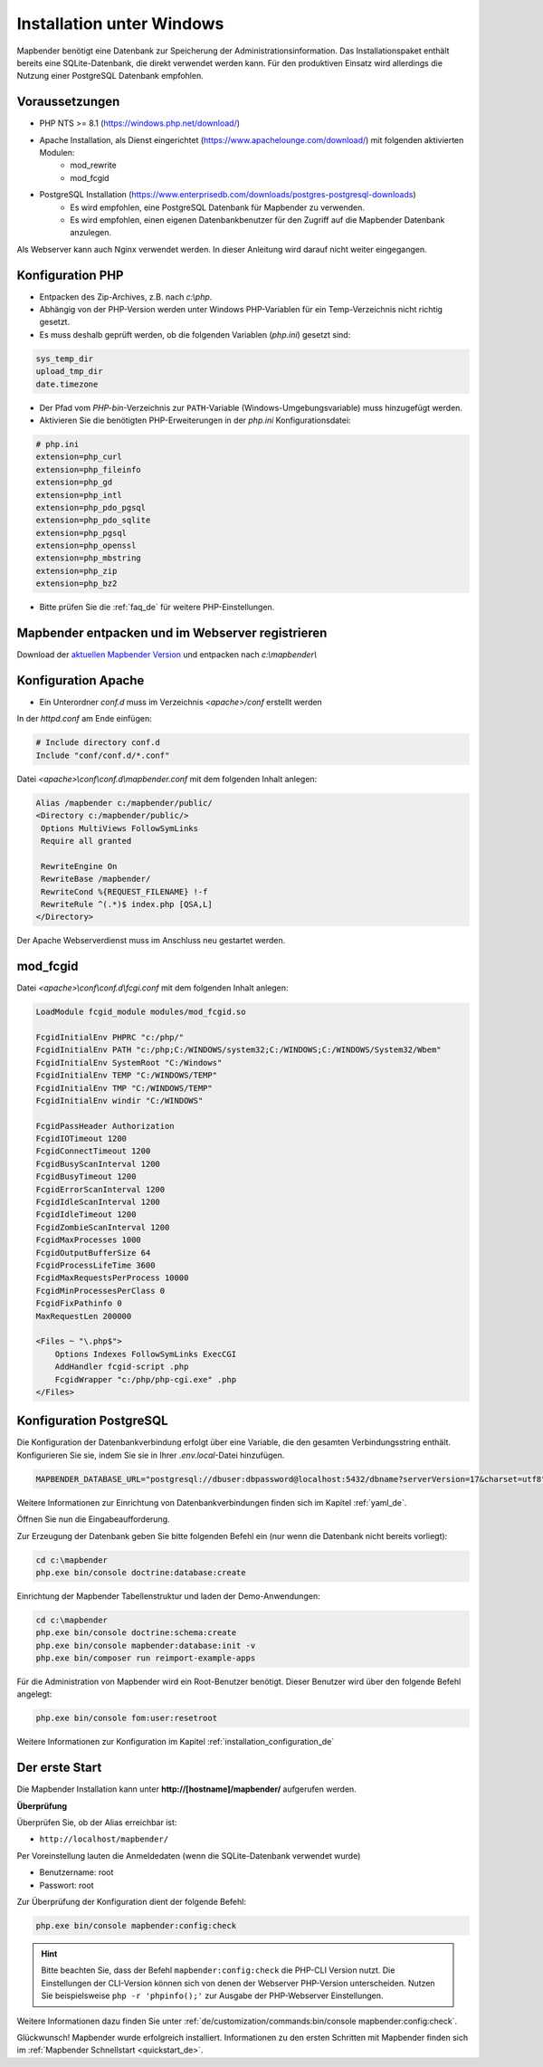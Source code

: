 .. _installation_windows_de:

Installation unter Windows
##########################

.. Für eine schnelle Installation als Testsystem kann der MS4W-Installer (https://ms4w.com/download.html) benutzt werden. 

.. Nachfolgend beschreiben wir die Installation für eine Produktivumgebung.

Mapbender benötigt eine Datenbank zur Speicherung der Administrationsinformation. Das Installationspaket enthält bereits eine SQLite-Datenbank, die direkt verwendet werden kann. Für den produktiven Einsatz wird allerdings die Nutzung einer PostgreSQL Datenbank empfohlen.


Voraussetzungen
---------------

* PHP NTS >= 8.1 (https://windows.php.net/download/)
* Apache Installation, als Dienst eingerichtet (https://www.apachelounge.com/download/) mit folgenden aktivierten Modulen:
    * mod_rewrite
    * mod_fcgid
* PostgreSQL Installation (https://www.enterprisedb.com/downloads/postgres-postgresql-downloads)
    * Es wird empfohlen, eine PostgreSQL Datenbank für Mapbender zu verwenden.
    * Es wird empfohlen, einen eigenen Datenbankbenutzer für den Zugriff auf die Mapbender Datenbank anzulegen.


Als Webserver kann auch Nginx verwendet werden. In dieser Anleitung wird darauf nicht weiter eingegangen.


Konfiguration PHP
-----------------

* Entpacken des Zip-Archives, z.B. nach `c:\\php`.
* Abhängig von der PHP-Version werden unter Windows PHP-Variablen für ein Temp-Verzeichnis nicht richtig gesetzt.
* Es muss deshalb geprüft werden, ob die folgenden Variablen (*php.ini*) gesetzt sind:

.. code-block:: ini

    sys_temp_dir
    upload_tmp_dir
    date.timezone

* Der Pfad vom `PHP-bin`-Verzeichnis zur ``PATH``-Variable (Windows-Umgebungsvariable) muss hinzugefügt werden.
* Aktivieren Sie die benötigten PHP-Erweiterungen in der *php.ini* Konfigurationsdatei:

.. code-block:: ini

    # php.ini
    extension=php_curl
    extension=php_fileinfo
    extension=php_gd
    extension=php_intl
    extension=php_pdo_pgsql
    extension=php_pdo_sqlite
    extension=php_pgsql
    extension=php_openssl
    extension=php_mbstring
    extension=php_zip
    extension=php_bz2

* Bitte prüfen Sie die :ref:`faq_de` für weitere PHP-Einstellungen. 


Mapbender entpacken und im Webserver registrieren
-------------------------------------------------

Download der `aktuellen Mapbender Version <https://mapbender.org/builds/mapbender-starter-current.zip>`_ und entpacken nach `c:\\mapbender\\`
    

Konfiguration Apache
--------------------

* Ein Unterordner `conf.d` muss im Verzeichnis `<apache>/conf` erstellt werden

In der *httpd.conf* am Ende einfügen:

.. code-block:: apache

                # Include directory conf.d
                Include "conf/conf.d/*.conf"

Datei `<apache>\\conf\\conf.d\\mapbender.conf` mit dem folgenden Inhalt anlegen:
  
.. code-block:: apache

 Alias /mapbender c:/mapbender/public/
 <Directory c:/mapbender/public/>
  Options MultiViews FollowSymLinks
  Require all granted
 
  RewriteEngine On
  RewriteBase /mapbender/
  RewriteCond %{REQUEST_FILENAME} !-f
  RewriteRule ^(.*)$ index.php [QSA,L]
 </Directory>


Der Apache Webserverdienst muss im Anschluss neu gestartet werden.


mod_fcgid
---------

Datei `<apache>\\conf\\conf.d\\fcgi.conf` mit dem folgenden Inhalt anlegen:

.. code-block:: apacheconf

    LoadModule fcgid_module modules/mod_fcgid.so
    
    FcgidInitialEnv PHPRC "c:/php/"
    FcgidInitialEnv PATH "c:/php;C:/WINDOWS/system32;C:/WINDOWS;C:/WINDOWS/System32/Wbem"
    FcgidInitialEnv SystemRoot "C:/Windows"
    FcgidInitialEnv TEMP "C:/WINDOWS/TEMP"
    FcgidInitialEnv TMP "C:/WINDOWS/TEMP"
    FcgidInitialEnv windir "C:/WINDOWS"

    FcgidPassHeader Authorization
    FcgidIOTimeout 1200
    FcgidConnectTimeout 1200
    FcgidBusyScanInterval 1200
    FcgidBusyTimeout 1200
    FcgidErrorScanInterval 1200
    FcgidIdleScanInterval 1200
    FcgidIdleTimeout 1200
    FcgidZombieScanInterval 1200
    FcgidMaxProcesses 1000
    FcgidOutputBufferSize 64
    FcgidProcessLifeTime 3600
    FcgidMaxRequestsPerProcess 10000
    FcgidMinProcessesPerClass 0
    FcgidFixPathinfo 0
    MaxRequestLen 200000

    <Files ~ "\.php$">
        Options Indexes FollowSymLinks ExecCGI
        AddHandler fcgid-script .php
        FcgidWrapper "c:/php/php-cgi.exe" .php
    </Files>


Konfiguration PostgreSQL
------------------------

Die Konfiguration der Datenbankverbindung erfolgt über eine Variable, die den gesamten Verbindungsstring enthält. Konfigurieren Sie sie, indem Sie sie in Ihrer *.env.local*-Datei hinzufügen.

.. code-block:: yaml

    MAPBENDER_DATABASE_URL="postgresql://dbuser:dbpassword@localhost:5432/dbname?serverVersion=17&charset=utf8"

Weitere Informationen zur Einrichtung von Datenbankverbindungen finden sich im Kapitel :ref:`yaml_de`.

Öffnen Sie nun die Eingabeaufforderung. 

Zur Erzeugung der Datenbank geben Sie bitte folgenden Befehl ein (nur wenn die Datenbank nicht bereits vorliegt):

.. code-block:: text
 
    cd c:\mapbender
    php.exe bin/console doctrine:database:create

Einrichtung der Mapbender Tabellenstruktur und laden der Demo-Anwendungen:

.. code-block:: text
 
    cd c:\mapbender
    php.exe bin/console doctrine:schema:create
    php.exe bin/console mapbender:database:init -v
    php.exe bin/composer run reimport-example-apps

Für die Administration von Mapbender wird ein Root-Benutzer benötigt. Dieser Benutzer wird über den folgende Befehl angelegt:

.. code-block:: text

    php.exe bin/console fom:user:resetroot

Weitere Informationen zur Konfiguration im Kapitel :ref:`installation_configuration_de`


Der erste Start
---------------

Die Mapbender Installation kann unter **http://[hostname]/mapbender/** aufgerufen werden.


**Überprüfung**

Überprüfen Sie, ob der Alias erreichbar ist:

* ``http://localhost/mapbender/``

Per Voreinstellung lauten die Anmeldedaten (wenn die SQLite-Datenbank verwendet wurde)

* Benutzername: root
* Passwort: root

Zur Überprüfung der Konfiguration dient der folgende Befehl:

.. code-block:: yaml

	php.exe bin/console mapbender:config:check

.. hint:: Bitte beachten Sie, dass der Befehl ``mapbender:config:check`` die PHP-CLI Version nutzt. Die Einstellungen der CLI-Version können sich von denen der Webserver PHP-Version unterscheiden. Nutzen Sie beispielsweise ``php -r 'phpinfo();'`` zur Ausgabe der PHP-Webserver Einstellungen.

Weitere Informationen dazu finden Sie unter :ref:`de/customization/commands:bin/console mapbender:config:check`.

Glückwunsch! Mapbender wurde erfolgreich installiert.
Informationen zu den ersten Schritten mit Mapbender finden sich im :ref:`Mapbender Schnellstart <quickstart_de>`.
